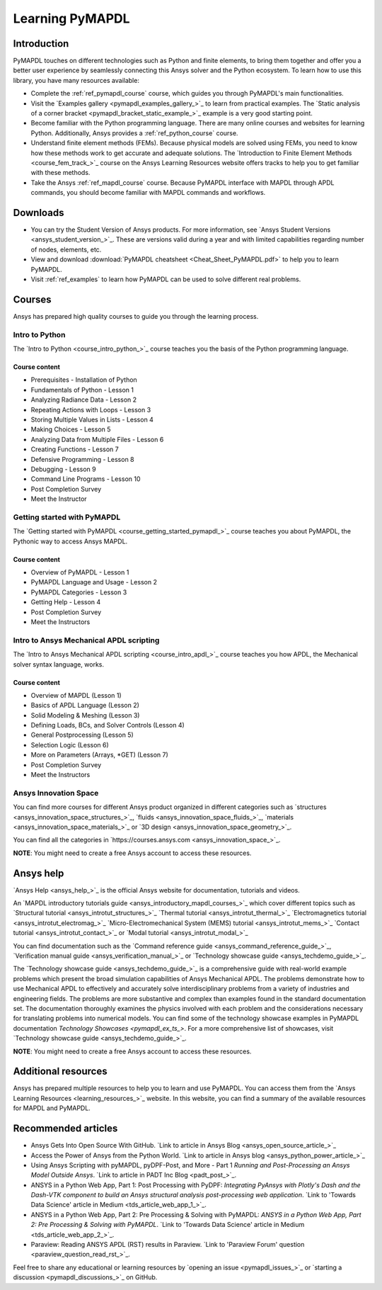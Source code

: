 .. _ref_learning:

================
Learning PyMAPDL
================

Introduction
============

.. centered:: *PyMAPDL provides Pythonic access to MAPDL, an Ansys finite element solver.*

PyMAPDL touches on different technologies such as Python and finite elements, to bring them together
and offer you a better user experience by seamlessly connecting this Ansys solver and the Python ecosystem.
To learn how to use this library, you have many resources available:

* Complete the :ref:`ref_pymapdl_course` course, which guides you through PyMAPDL's
  main functionalities.
* Visit the `Examples gallery <pymapdl_examples_gallery_>`_ to learn from practical examples.
  The `Static analysis of a corner bracket <pymapdl_bracket_static_example_>`_ example is a very
  good starting point.
* Become familiar with the Python programming language. There are many online courses and
  websites for learning Python. Additionally, Ansys provides a :ref:`ref_python_course` course.
* Understand finite element methods (FEMs). Because physical models are solved using FEMs, you
  need to know how these methods work to get accurate and adequate solutions. The 
  `Introduction to Finite Element Methods <course_fem_track_>`_ course on the Ansys
  Learning Resources website offers tracks to help you to get familiar with these methods.
* Take the Ansys :ref:`ref_mapdl_course` course. Because PyMAPDL interface with MAPDL
  through APDL commands, you should become familiar with MAPDL commands and
  workflows.

.. _ref_additional_learning:

Downloads
=========

- You can try the Student Version of Ansys products. For more information, see
  `Ansys Student Versions <ansys_student_version_>`_.
  These are versions valid during a year and with limited capabilities 
  regarding number of nodes, elements, etc.

- View and download :download:`PyMAPDL cheatsheet <Cheat_Sheet_PyMAPDL.pdf>` to help
  you to learn PyMAPDL.

- Visit :ref:`ref_examples` to learn how PyMAPDL can be
  used to solve different real problems.


Courses
=======

Ansys has prepared high quality courses to guide you through the learning process.


.. _ref_python_course:

Intro to Python
---------------

The `Intro to Python <course_intro_python_>`_ course teaches you
the basis of the Python programming language.


Course content
~~~~~~~~~~~~~~

* Prerequisites - Installation of Python
* Fundamentals of Python - Lesson 1
* Analyzing Radiance Data - Lesson 2
* Repeating Actions with Loops - Lesson 3
* Storing Multiple Values in Lists - Lesson 4
* Making Choices - Lesson 5
* Analyzing Data from Multiple Files - Lesson 6
* Creating Functions - Lesson 7
* Defensive Programming - Lesson 8
* Debugging - Lesson 9
* Command Line Programs - Lesson 10
* Post Completion Survey
* Meet the Instructor


.. _ref_pymapdl_course:

Getting started with PyMAPDL
----------------------------

The `Getting started with PyMAPDL <course_getting_started_pymapdl_>`_ course teaches
you about PyMAPDL, the Pythonic way to access Ansys MAPDL. 

Course content
~~~~~~~~~~~~~~

* Overview of PyMAPDL - Lesson 1
* PyMAPDL Language and Usage - Lesson 2
* PyMAPDL Categories - Lesson 3
* Getting Help - Lesson 4
* Post Completion Survey
* Meet the Instructors

.. _ref_mapdl_course:

Intro to Ansys Mechanical APDL scripting
----------------------------------------

The `Intro to Ansys Mechanical APDL scripting <course_intro_apdl_>`_
course teaches you how APDL, the Mechanical solver syntax language, works.

Course content
~~~~~~~~~~~~~~

* Overview of MAPDL (Lesson 1)
* Basics of APDL Language (Lesson 2)
* Solid Modeling & Meshing (Lesson 3)
* Defining Loads, BCs, and Solver Controls (Lesson 4)
* General Postprocessing (Lesson 5)
* Selection Logic (Lesson 6)
* More on Parameters (Arrays, \*GET) (Lesson 7)
* Post Completion Survey
* Meet the Instructors

.. vale off

Ansys Innovation Space
----------------------

.. vale on

You can find more courses for different Ansys product organized in 
different categories such as
`structures <ansys_innovation_space_structures_>`_,
`fluids <ansys_innovation_space_fluids_>`_,
`materials <ansys_innovation_space_materials_>`_ or
`3D design <ansys_innovation_space_geometry_>`_. 

You can find all the categories in `https://courses.ansys.com <ansys_innovation_space_>`_.

**NOTE**: You might need to create a free Ansys account to access these resources.

Ansys help
==========

`Ansys Help <ansys_help_>`_ is the official Ansys website for
documentation, tutorials and videos.

An `MAPDL introductory tutorials guide <ansys_introductory_mapdl_courses_>`_ which
cover different topics such as
`Structural tutorial <ansys_introtut_structures_>`_
`Thermal tutorial <ansys_introtut_thermal_>`_
`Electromagnetics tutorial <ansys_introtut_electromag_>`_
`Micro-Electromechanical System (MEMS) tutorial <ansys_introtut_mems_>`_
`Contact tutorial <ansys_introtut_contact_>`_ or
`Modal tutorial <ansys_introtut_modal_>`_

You can find documentation such as the
`Command reference guide <ansys_command_reference_guide_>`_,
`Verification manual guide <ansys_verification_manual_>`_ or
`Technology showcase guide <ansys_techdemo_guide_>`_.

The `Technology showcase guide <ansys_techdemo_guide_>`_ is a comprehensive guide with 
real-world example problems which present the broad simulation
capabilities of Ansys Mechanical APDL.
The problems demonstrate how to use Mechanical APDL to effectively 
and accurately solve interdisciplinary problems from a variety of
industries and engineering fields.
The problems are more substantive and complex than examples found
in the standard documentation set. The documentation thoroughly
examines the physics involved with each problem and the considerations
necessary for translating problems into numerical models.
You can find some of the technology showcase examples in PyMAPDL documentation 
`Technology Showcases <pymapdl_ex_ts_>`. For a more comprehensive list of
showcases, visit `Technology showcase guide <ansys_techdemo_guide_>`_.

**NOTE**: You might need to create a free Ansys account to access these resources.


Additional resources
====================

Ansys has prepared multiple resources to help you to learn and use PyMAPDL.
You can access them from the `Ansys Learning Resources <learning_resources_>`_ website.
In this website, you can find a summary of the available resources for MAPDL and PyMAPDL.


Recommended articles
====================

.. vale off

* Ansys Gets Into Open Source With GitHub.
  `Link to article in Ansys Blog <ansys_open_source_article_>`_
* Access the Power of Ansys from the Python World.
  `Link to article in Ansys blog <ansys_python_power_article_>`_
* Using Ansys Scripting with pyMAPDL, pyDPF-Post, and More - Part 1
  *Running and Post-Processing an Ansys Model Outside Ansys*. 
  `Link to article in PADT Inc Blog <padt_post_>`_.
* ANSYS in a Python Web App, Part 1: Post Processing with PyDPF:
  *Integrating PyAnsys with Plotly's Dash and the Dash-VTK component to build an
  Ansys structural analysis post-processing web application*.
  `Link to 'Towards Data Science' article in Medium <tds_article_web_app_1_>`_.
* ANSYS in a Python Web App, Part 2: Pre Processing & Solving with PyMAPDL:
  *ANSYS in a Python Web App, Part 2: Pre Processing & Solving with PyMAPDL*.
  `Link to 'Towards Data Science' article in Medium <tds_article_web_app_2_>`_.
* Paraview: Reading ANSYS APDL (RST) results in Paraview.
  `Link to 'Paraview Forum' question <paraview_question_read_rst_>`_.

.. vale on

Feel free to share any educational or learning resources by `opening an issue <pymapdl_issues_>`_
or `starting a discussion <pymapdl_discussions_>`_ on GitHub.
